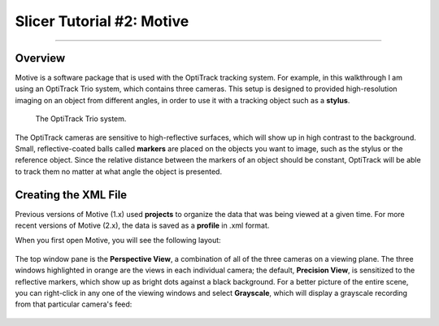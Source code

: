 .. _Slicer_02_Motive:

==========================
Slicer Tutorial #2: Motive
==========================

----------

Overview
********

Motive is a software package that is used with the OptiTrack tracking system. For example, in this walkthrough I am using an OptiTrack Trio system, which contains three cameras. This setup is designed to provided high-resolution imaging on an object from different angles, in order to use it with a tracking object such as a **stylus**.

.. figure:: 02_Trio.png

  The OptiTrack Trio system.

The OptiTrack cameras are sensitive to high-reflective surfaces, which will show up in high contrast to the background. Small, reflective-coated balls called **markers** are placed on the objects you want to image, such as the stylus or the reference object. Since the relative distance between the markers of an object should be constant, OptiTrack will be able to track them no matter at what angle the object is presented.

.. figure:: 02_Stylus.png

Creating the XML File
*********************

Previous versions of Motive (1.x) used **projects** to organize the data that was being viewed at a given time. For more recent versions of Motive (2.x), the data is saved as a **profile** in .xml format.

When you first open Motive, you will see the following layout:

.. figure:: 02_Motive_Layout.png

The top window pane is the **Perspective View**, a combination of all of the three cameras on a viewing plane. The three windows highlighted in orange are the views in each individual camera; the default, **Precision View**, is sensitized to the reflective markers, which show up as bright dots against a black background. For a better picture of the entire scene, you can right-click in any one of the viewing windows and select **Grayscale**, which will display a grayscale recording from that particular camera's feed:

.. figure:: 02_Motive_Grayscale.png

